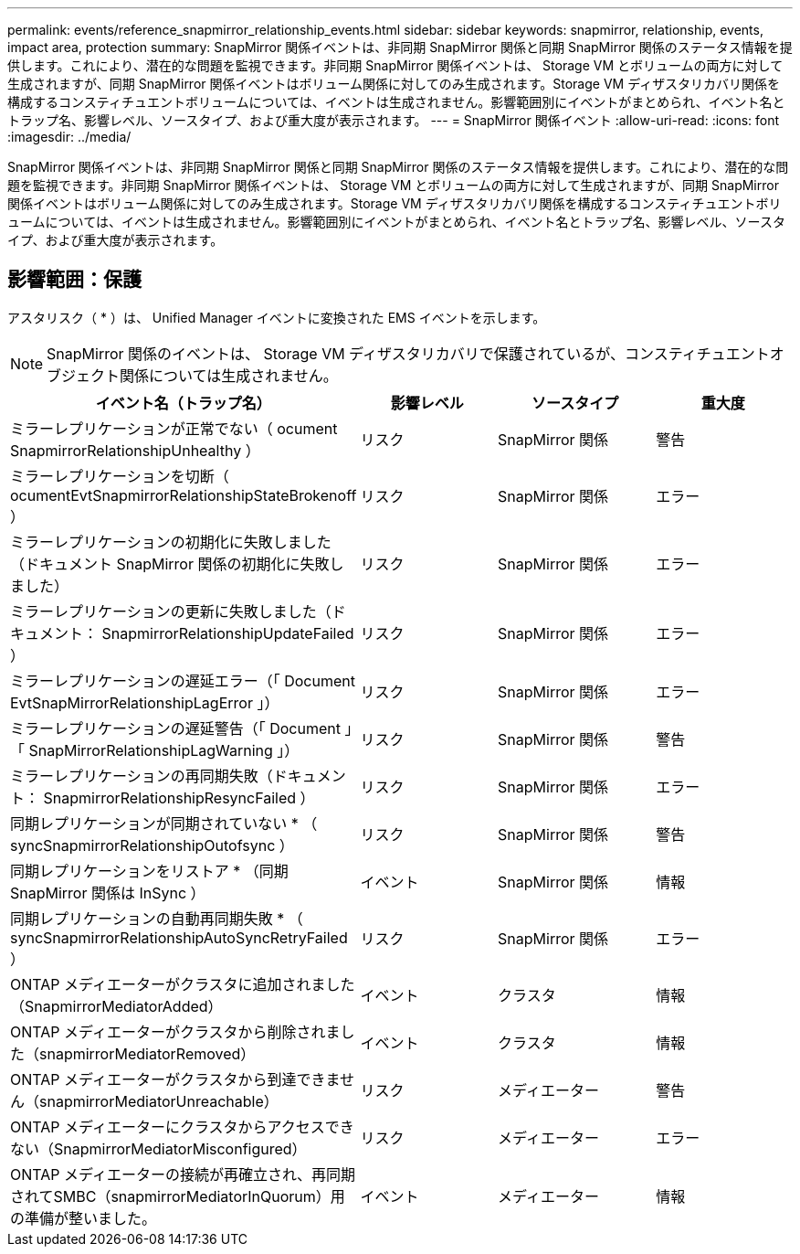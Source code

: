 ---
permalink: events/reference_snapmirror_relationship_events.html 
sidebar: sidebar 
keywords: snapmirror, relationship, events, impact area, protection 
summary: SnapMirror 関係イベントは、非同期 SnapMirror 関係と同期 SnapMirror 関係のステータス情報を提供します。これにより、潜在的な問題を監視できます。非同期 SnapMirror 関係イベントは、 Storage VM とボリュームの両方に対して生成されますが、同期 SnapMirror 関係イベントはボリューム関係に対してのみ生成されます。Storage VM ディザスタリカバリ関係を構成するコンスティチュエントボリュームについては、イベントは生成されません。影響範囲別にイベントがまとめられ、イベント名とトラップ名、影響レベル、ソースタイプ、および重大度が表示されます。 
---
= SnapMirror 関係イベント
:allow-uri-read: 
:icons: font
:imagesdir: ../media/


[role="lead"]
SnapMirror 関係イベントは、非同期 SnapMirror 関係と同期 SnapMirror 関係のステータス情報を提供します。これにより、潜在的な問題を監視できます。非同期 SnapMirror 関係イベントは、 Storage VM とボリュームの両方に対して生成されますが、同期 SnapMirror 関係イベントはボリューム関係に対してのみ生成されます。Storage VM ディザスタリカバリ関係を構成するコンスティチュエントボリュームについては、イベントは生成されません。影響範囲別にイベントがまとめられ、イベント名とトラップ名、影響レベル、ソースタイプ、および重大度が表示されます。



== 影響範囲：保護

アスタリスク（ * ）は、 Unified Manager イベントに変換された EMS イベントを示します。

[NOTE]
====
SnapMirror 関係のイベントは、 Storage VM ディザスタリカバリで保護されているが、コンスティチュエントオブジェクト関係については生成されません。

====
|===
| イベント名（トラップ名） | 影響レベル | ソースタイプ | 重大度 


 a| 
ミラーレプリケーションが正常でない（ ocument SnapmirrorRelationshipUnhealthy ）
 a| 
リスク
 a| 
SnapMirror 関係
 a| 
警告



 a| 
ミラーレプリケーションを切断（ ocumentEvtSnapmirrorRelationshipStateBrokenoff ）
 a| 
リスク
 a| 
SnapMirror 関係
 a| 
エラー



 a| 
ミラーレプリケーションの初期化に失敗しました（ドキュメント SnapMirror 関係の初期化に失敗しました）
 a| 
リスク
 a| 
SnapMirror 関係
 a| 
エラー



 a| 
ミラーレプリケーションの更新に失敗しました（ドキュメント： SnapmirrorRelationshipUpdateFailed ）
 a| 
リスク
 a| 
SnapMirror 関係
 a| 
エラー



 a| 
ミラーレプリケーションの遅延エラー（「 Document EvtSnapMirrorRelationshipLagError 」）
 a| 
リスク
 a| 
SnapMirror 関係
 a| 
エラー



 a| 
ミラーレプリケーションの遅延警告（「 Document 」「 SnapMirrorRelationshipLagWarning 」）
 a| 
リスク
 a| 
SnapMirror 関係
 a| 
警告



 a| 
ミラーレプリケーションの再同期失敗（ドキュメント： SnapmirrorRelationshipResyncFailed ）
 a| 
リスク
 a| 
SnapMirror 関係
 a| 
エラー



 a| 
同期レプリケーションが同期されていない * （ syncSnapmirrorRelationshipOutofsync ）
 a| 
リスク
 a| 
SnapMirror 関係
 a| 
警告



 a| 
同期レプリケーションをリストア * （同期 SnapMirror 関係は InSync ）
 a| 
イベント
 a| 
SnapMirror 関係
 a| 
情報



 a| 
同期レプリケーションの自動再同期失敗 * （ syncSnapmirrorRelationshipAutoSyncRetryFailed ）
 a| 
リスク
 a| 
SnapMirror 関係
 a| 
エラー



 a| 
ONTAP メディエーターがクラスタに追加されました（SnapmirrorMediatorAdded）
 a| 
イベント
 a| 
クラスタ
 a| 
情報



 a| 
ONTAP メディエーターがクラスタから削除されました（snapmirrorMediatorRemoved）
 a| 
イベント
 a| 
クラスタ
 a| 
情報



 a| 
ONTAP メディエーターがクラスタから到達できません（snapmirrorMediatorUnreachable）
 a| 
リスク
 a| 
メディエーター
 a| 
警告



 a| 
ONTAP メディエーターにクラスタからアクセスできない（SnapmirrorMediatorMisconfigured）
 a| 
リスク
 a| 
メディエーター
 a| 
エラー



 a| 
ONTAP メディエーターの接続が再確立され、再同期されてSMBC（snapmirrorMediatorInQuorum）用の準備が整いました。
 a| 
イベント
 a| 
メディエーター
 a| 
情報

|===